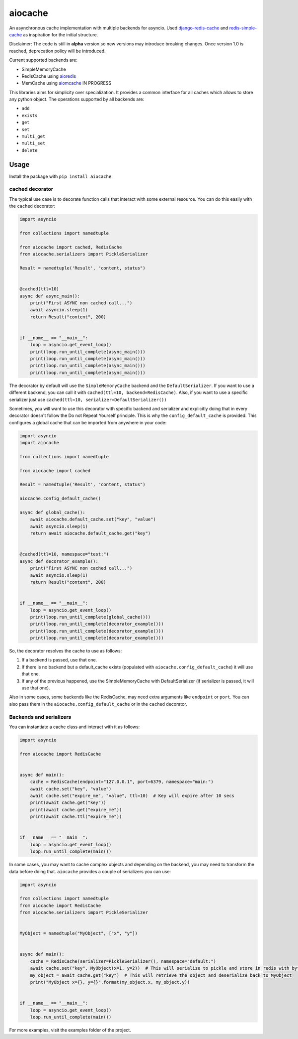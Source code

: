 aiocache
========

.. image:: https://travis-ci.org/argaen/aiocache.svg?branch=master
  :target: https://travis-ci.org/argaen/aiocache

.. image:: https://codecov.io/gh/argaen/aiocache/branch/master/graph/badge.svg
  :target: https://codecov.io/gh/argaen/aiocache

.. image:: https://badge.fury.io/py/aiocache.svg
  :target: https://pypi.python.org/pypi/aiocache

An asynchronous cache implementation with multiple backends for asyncio. Used `django-redis-cache <https://github.com/sebleier/django-redis-cache>`_ and `redis-simple-cache <https://github.com/vivekn/redis-simple-cache>`_ as inspiration for the initial structure.

Disclaimer: The code is still in **alpha** version so new versions may introduce breaking changes. Once version 1.0 is reached, deprecation policy will be introduced.

Current supported backends are:

- SimpleMemoryCache
- RedisCache using aioredis_
- MemCache using aiomcache_ IN PROGRESS


This libraries aims for simplicity over specialization. It provides a common interface for all caches which allows to store any python object. The operations supported by all backends are:

- ``add``
- ``exists``
- ``get``
- ``set``
- ``multi_get``
- ``multi_set``
- ``delete``


Usage
-----

Install the package with ``pip install aiocache``.

cached decorator
~~~~~~~~~~~~~~~~

The typical use case is to decorate function calls that interact with some external resource. You can do this easily with the ``cached`` decorator:

.. code-block:: python

  import asyncio

  from collections import namedtuple

  from aiocache import cached, RedisCache
  from aiocache.serializers import PickleSerializer

  Result = namedtuple('Result', "content, status")


  @cached(ttl=10)
  async def async_main():
      print("First ASYNC non cached call...")
      await asyncio.sleep(1)
      return Result("content", 200)


  if __name__ == "__main__":
      loop = asyncio.get_event_loop()
      print(loop.run_until_complete(async_main()))
      print(loop.run_until_complete(async_main()))
      print(loop.run_until_complete(async_main()))
      print(loop.run_until_complete(async_main()))

The decorator by default will use the ``SimpleMemoryCache`` backend and the ``DefaultSerializer``. If you want to use a different backend, you can call it with ``cached(ttl=10, backend=RedisCache)``. Also, if you want to use a specific serializer just use ``cached(ttl=10, serializer=DefaultSerializer())``

Sometimes, you will want to use this decorator with specific backend and serializer and explicitly doing that in every decorator doesn't follow the Do not Repeat Yourself principle. This is why the ``config_default_cache`` is provided. This configures a global cache that can be imported from anywhere in your code:

.. code-block:: python

  import asyncio
  import aiocache

  from collections import namedtuple

  from aiocache import cached

  Result = namedtuple('Result', "content, status")

  aiocache.config_default_cache()

  async def global_cache():
      await aiocache.default_cache.set("key", "value")
      await asyncio.sleep(1)
      return await aiocache.default_cache.get("key")


  @cached(ttl=10, namespace="test:")
  async def decorator_example():
      print("First ASYNC non cached call...")
      await asyncio.sleep(1)
      return Result("content", 200)


  if __name__ == "__main__":
      loop = asyncio.get_event_loop()
      print(loop.run_until_complete(global_cache()))
      print(loop.run_until_complete(decorator_example()))
      print(loop.run_until_complete(decorator_example()))
      print(loop.run_until_complete(decorator_example()))

So, the decorator resolves the cache to use as follows:

#. If a backend is passed, use that one.
#. If there is no backend but a default_cache exists (populated with ``aiocache.config_default_cache``) it will use that one.
#. If any of the previous happened, use the SimpleMemoryCache with DefaultSerializer (if serializer is passed, it will use that one).

Also in some cases, some backends like the RedisCache, may need extra arguments like ``endpoint`` or ``port``. You can also pass them in the ``aiocache.config_default_cache`` or in the ``cached`` decorator.

Backends and serializers
~~~~~~~~~~~~~~~~~~~~~~~~

You can instantiate a cache class and interact with it as follows:


.. code-block:: python

  import asyncio

  from aiocache import RedisCache


  async def main():
      cache = RedisCache(endpoint="127.0.0.1", port=6379, namespace="main:")
      await cache.set("key", "value")
      await cache.set("expire_me", "value", ttl=10)  # Key will expire after 10 secs
      print(await cache.get("key"))
      print(await cache.get("expire_me"))
      print(await cache.ttl("expire_me"))


  if __name__ == "__main__":
      loop = asyncio.get_event_loop()
      loop.run_until_complete(main())

In some cases, you may want to cache complex objects and depending on the backend, you may need to transform the data before doing that. ``aiocache`` provides a couple of serializers you can use:

.. code-block:: python

  import asyncio

  from collections import namedtuple
  from aiocache import RedisCache
  from aiocache.serializers import PickleSerializer


  MyObject = namedtuple("MyObject", ["x", "y"])


  async def main():
      cache = RedisCache(serializer=PickleSerializer(), namespace="default:")
      await cache.set("key", MyObject(x=1, y=2))  # This will serialize to pickle and store in redis with bytes format
      my_object = await cache.get("key")  # This will retrieve the object and deserialize back to MyObject
      print("MyObject x={}, y={}".format(my_object.x, my_object.y))


  if __name__ == "__main__":
      loop = asyncio.get_event_loop()
      loop.run_until_complete(main())


For more examples, visit the examples folder of the project.

.. _aioredis: https://github.com/aio-libs/aioredis
.. _aiomcache: https://github.com/aio-libs/aiomcache

